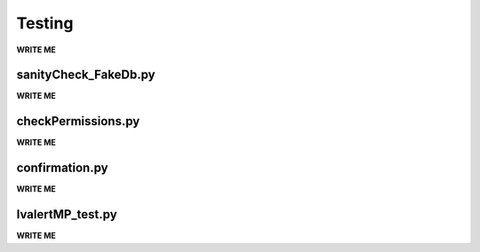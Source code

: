 ==================================================
Testing
==================================================

**WRITE ME**


sanityCheck_FakeDb.py
--------------------------------------------------

**WRITE ME**


checkPermissions.py
--------------------------------------------------

**WRITE ME**


confirmation.py
--------------------------------------------------

**WRITE ME**


lvalertMP_test.py
--------------------------------------------------

**WRITE ME**

